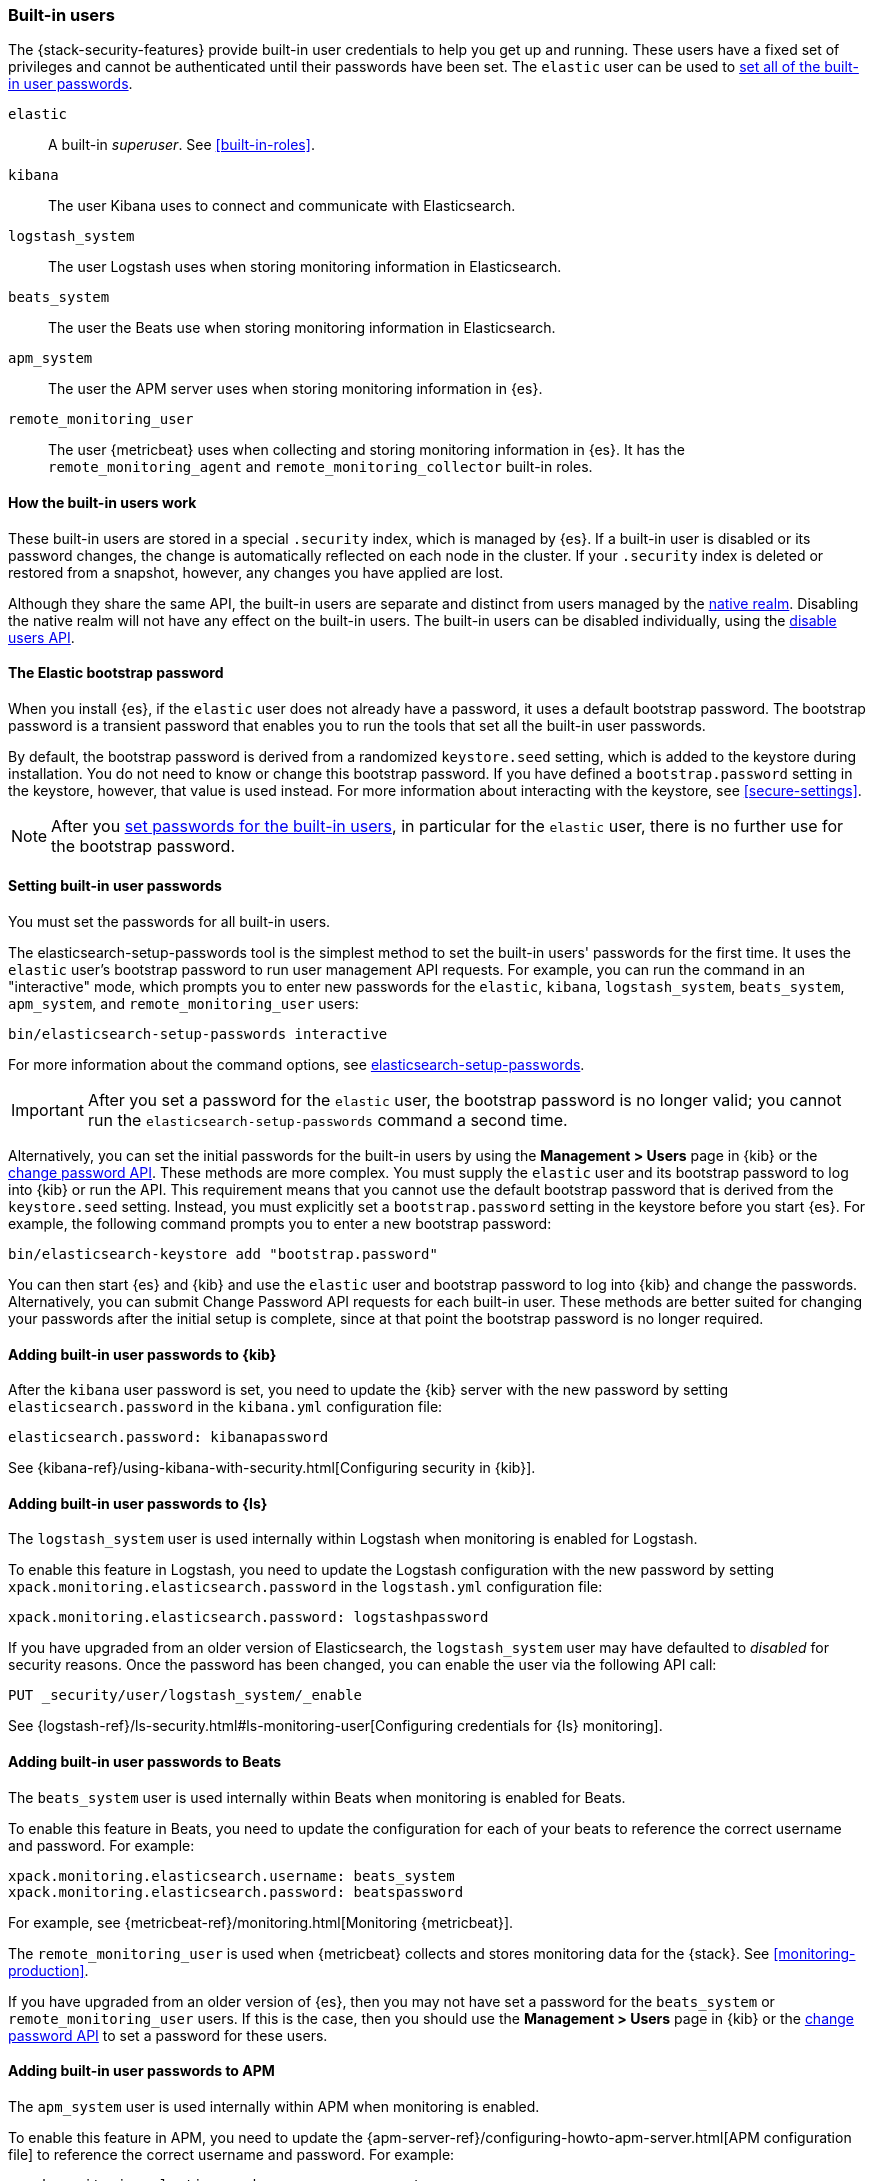 [role="xpack"]
[[built-in-users]]
=== Built-in users

The {stack-security-features} provide built-in user credentials to help you get
up and running. These users have a fixed set of privileges and cannot be
authenticated until their passwords have been set. The `elastic` user can be
used to <<set-built-in-user-passwords,set all of the built-in user passwords>>.

`elastic`:: A built-in _superuser_. See <<built-in-roles>>.
`kibana`:: The user Kibana uses to connect and communicate with Elasticsearch.
`logstash_system`:: The user Logstash uses when storing monitoring information in Elasticsearch.
`beats_system`:: The user the Beats use when storing monitoring information in Elasticsearch.
`apm_system`:: The user the APM server uses when storing monitoring information in {es}.
`remote_monitoring_user`:: The user {metricbeat} uses when collecting and 
storing monitoring information in {es}. It has the `remote_monitoring_agent` and 
`remote_monitoring_collector` built-in roles. 


[float]
[[built-in-user-explanation]]
==== How the built-in users work
These built-in users are stored in a special `.security` index, which is managed
by {es}. If a built-in user is disabled or its password
changes, the change is automatically reflected on each node in the cluster. If
your `.security` index is deleted or restored from a snapshot, however, any
changes you have applied are lost.

Although they share the same API, the built-in users are separate and distinct
from users managed by the <<native-realm, native realm>>. Disabling the native
realm will not have any effect on the built-in users. The built-in users can
be disabled individually, using the
<<security-api-disable-user,disable users API>>.

[float]
[[bootstrap-elastic-passwords]]
==== The Elastic bootstrap password

When you install {es}, if the `elastic` user does not already have a password,
it uses a default bootstrap password. The bootstrap password is a transient
password that enables you to run the tools that set all the built-in user passwords.

By default, the bootstrap password is derived from a randomized `keystore.seed`
setting, which is added to the keystore during installation. You do not need
to know or change this bootstrap password. If you have defined a
`bootstrap.password` setting in the keystore, however, that value is used instead.
For more information about interacting with the keystore, see
<<secure-settings>>.

NOTE: After you <<set-built-in-user-passwords,set passwords for the built-in users>>,
in particular for the `elastic` user, there is no further use for the bootstrap
password.

[float]
[[set-built-in-user-passwords]]
==== Setting built-in user passwords

You must set the passwords for all built-in users.

The +elasticsearch-setup-passwords+ tool is the simplest method to set the
built-in users' passwords for the first time. It uses the `elastic` user's
bootstrap password to run user management API requests. For example, you can run
the command in an "interactive" mode, which prompts you to enter new passwords
for the `elastic`, `kibana`, `logstash_system`, `beats_system`, `apm_system`, 
and `remote_monitoring_user` users:

[source,shell]
--------------------------------------------------
bin/elasticsearch-setup-passwords interactive
--------------------------------------------------

For more information about the command options, see
<<setup-passwords,elasticsearch-setup-passwords>>.

IMPORTANT: After you set a password for the `elastic` user, the bootstrap
password is no longer valid; you cannot run the `elasticsearch-setup-passwords`
command a second time.

Alternatively, you can set the initial passwords for the built-in users by using
the *Management > Users* page in {kib} or the
<<security-api-change-password,change password API>>. These methods are
more complex. You must supply the `elastic` user and its bootstrap password to
log into {kib} or run the API. This requirement means that you cannot use the
default bootstrap password that is derived from the `keystore.seed` setting.
Instead, you must explicitly set a `bootstrap.password` setting in the keystore
before you start {es}. For example, the following command prompts you to enter a
new bootstrap password:

[source,shell]
----------------------------------------------------
bin/elasticsearch-keystore add "bootstrap.password"
----------------------------------------------------

You can then start {es} and {kib} and use the `elastic` user and bootstrap
password to log into {kib} and change the passwords. Alternatively, you can
submit Change Password API requests for each built-in user. These methods are
better suited for changing your passwords after the initial setup is complete,
since at that point the bootstrap password is no longer required.

[[add-built-in-user-passwords]]

[float]
[[add-built-in-user-kibana]]
==== Adding built-in user passwords to {kib}

After the `kibana` user password is set, you need to update the {kib} server
with the new password by setting `elasticsearch.password` in the `kibana.yml`
configuration file:

[source,yaml]
-----------------------------------------------
elasticsearch.password: kibanapassword
-----------------------------------------------

See {kibana-ref}/using-kibana-with-security.html[Configuring security in {kib}].

[float]
[[add-built-in-user-logstash]]
==== Adding built-in user passwords to {ls} 

The `logstash_system` user is used internally within Logstash when
monitoring is enabled for Logstash.

To enable this feature in Logstash, you need to update the Logstash
configuration with the new password by setting `xpack.monitoring.elasticsearch.password` in
the `logstash.yml` configuration file:

[source,yaml]
----------------------------------------------------------
xpack.monitoring.elasticsearch.password: logstashpassword
----------------------------------------------------------

If you have upgraded from an older version of Elasticsearch,
the `logstash_system` user may have defaulted to _disabled_ for security reasons.
Once the password has been changed, you can enable the user via the following API call:

[source,console]
---------------------------------------------------------------------
PUT _security/user/logstash_system/_enable
---------------------------------------------------------------------

See {logstash-ref}/ls-security.html#ls-monitoring-user[Configuring credentials for {ls} monitoring]. 

[float]
[[add-built-in-user-beats]]
==== Adding built-in user passwords to Beats

The `beats_system` user is used internally within Beats when monitoring is
enabled for Beats.

To enable this feature in Beats, you need to update the configuration for each
of your beats to reference the correct username and password. For example:

[source,yaml]
----------------------------------------------------------
xpack.monitoring.elasticsearch.username: beats_system
xpack.monitoring.elasticsearch.password: beatspassword
----------------------------------------------------------

For example, see {metricbeat-ref}/monitoring.html[Monitoring {metricbeat}]. 

The `remote_monitoring_user` is used when {metricbeat} collects and stores 
monitoring data for the {stack}. See <<monitoring-production>>. 

If you have upgraded from an older version of {es}, then you may not have set a
password for the `beats_system` or `remote_monitoring_user` users. If this is 
the case, then you should use the *Management > Users* page in {kib} or the
<<security-api-change-password,change password API>> to set a password
for these users.

[float]
[[add-built-in-user-apm]]
==== Adding built-in user passwords to APM

The `apm_system` user is used internally within APM when monitoring is enabled.

To enable this feature in APM, you need to update the 
{apm-server-ref}/configuring-howto-apm-server.html[APM configuration file] to 
reference the correct username and password. For example:

[source,yaml]
----------------------------------------------------------
xpack.monitoring.elasticsearch.username: apm_system
xpack.monitoring.elasticsearch.password: apmserverpassword
----------------------------------------------------------

See {apm-server-ref}/monitoring.html[Monitoring APM Server]. 

If you have upgraded from an older version of {es}, then you may not have set a
password for the `apm_system` user. If this is the case, 
then you should use the *Management > Users* page in {kib} or the
<<security-api-change-password,change password API>> to set a password
for these users.

[float]
[[disabling-default-password]]
==== Disabling default password functionality
[IMPORTANT]
=============================================================================
This setting is deprecated. The elastic user no longer has a default password.
The password must be set before the user can be used.
See <<bootstrap-elastic-passwords>>.
=============================================================================
